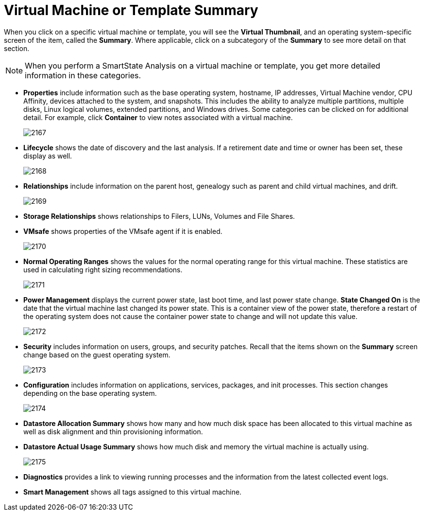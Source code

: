 = Virtual Machine or Template Summary

When you click on a specific virtual machine or template, you will see the *Virtual Thumbnail*, and an operating system-specific screen of the item, called the *Summary*.
Where applicable, click on a subcategory of the *Summary* to see more detail on that section. 

[NOTE]
[[]]
==== 
When you perform a SmartState Analysis on a virtual machine or template, you get more detailed information in these categories. 
====
* *Properties* include information such as the base operating system, hostname, IP addresses, Virtual Machine vendor, CPU Affinity, devices attached to the system, and snapshots.
  This includes the ability to analyze multiple partitions, multiple disks, Linux logical volumes, extended partitions, and Windows drives.
  Some categories can be clicked on for additional detail.
  For example, click *Container* to view notes associated with a virtual machine. 
+

image:2167.png[]

* *Lifecycle* shows the date of discovery and the last analysis.
  If a retirement date and time or owner has been set, these display as well. 
+

image:2168.png[]

* *Relationships* include information on the parent host, genealogy such as parent and child virtual machines, and drift. 
+

image:2169.png[]

* *Storage Relationships* shows relationships to Filers, LUNs, Volumes and File Shares. 
* *VMsafe* shows properties of the VMsafe agent if it is enabled. 
+

image:2170.png[]

* *Normal Operating Ranges* shows the values for the normal operating range for this virtual machine.
  These statistics are used in calculating right sizing recommendations. 
+

image:2171.png[]

* *Power Management* displays the current power state, last boot time, and last power state change. *State Changed On* is the date that the virtual machine last changed its power state.
  This is a container view of the power state, therefore a restart of the operating system does not cause the container power state to change and will not update this value. 
+

image:2172.png[]

* *Security* includes information on users, groups, and security patches.
  Recall that the items shown on the *Summary* screen change based on the guest operating system. 
+

image:2173.png[]

* *Configuration* includes information on applications, services, packages, and init processes.
  This section changes depending on the base operating system. 
+

image:2174.png[]

* *Datastore Allocation Summary* shows how many and how much disk space has been allocated to this virtual machine as well as disk alignment and thin provisioning information. 
* *Datastore Actual Usage Summary* shows how much disk and memory the virtual machine is actually using. 
+

image:2175.png[]

* *Diagnostics* provides a link to viewing running processes and the information from the latest collected event logs. 
* *Smart Management* shows all tags assigned to this virtual machine. 



